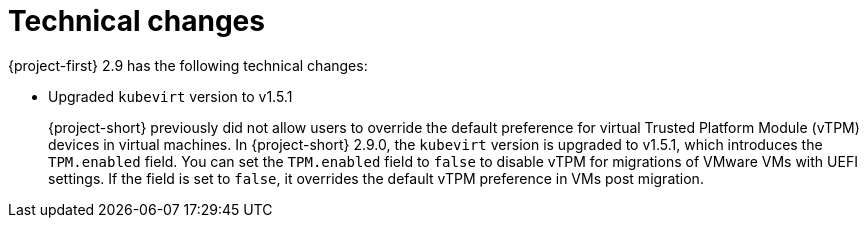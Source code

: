// Module included in the following assemblies:
//
// * documentation/doc-Release_notes/master.adoc

:_content-type: CONCEPT
[id="technical-changes-2-9_{context}"]
= Technical changes

[role="_abstract"]
{project-first} 2.9 has the following technical changes:

* Upgraded `kubevirt` version to v1.5.1
+
{project-short} previously did not allow users to override the default preference for virtual Trusted Platform Module (vTPM) devices in virtual machines. In {project-short} 2.9.0, the `kubevirt` version is upgraded to v1.5.1, which introduces the `TPM.enabled` field. You can set the `TPM.enabled` field to `false` to disable vTPM for migrations of VMware VMs with UEFI settings. If the field is set to `false`, it overrides the default vTPM preference in VMs post migration.